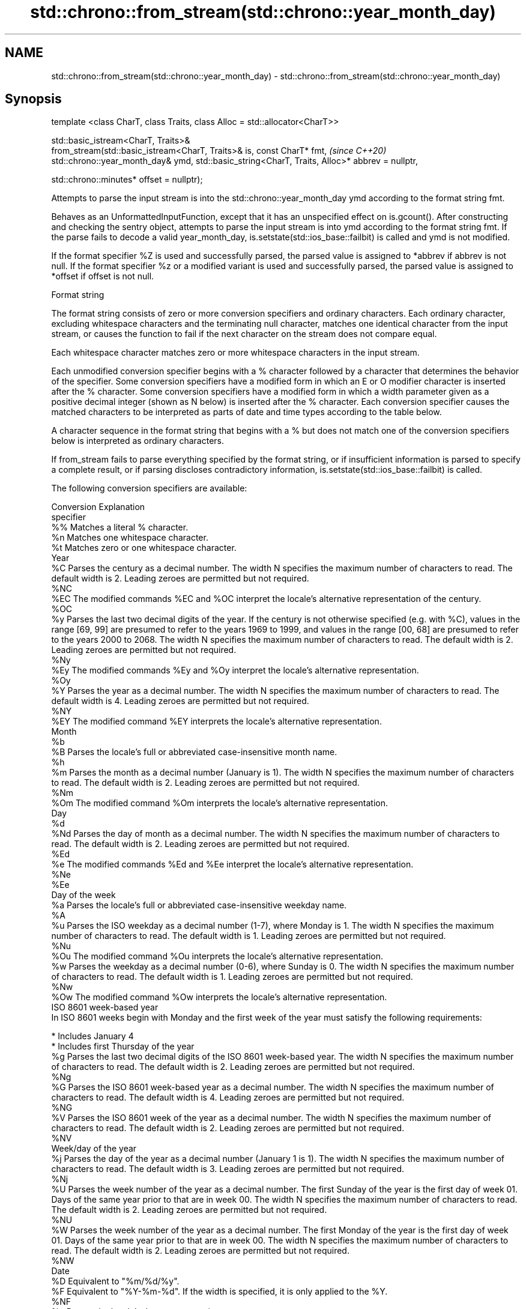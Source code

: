 .TH std::chrono::from_stream(std::chrono::year_month_day) 3 "2020.03.24" "http://cppreference.com" "C++ Standard Libary"
.SH NAME
std::chrono::from_stream(std::chrono::year_month_day) \- std::chrono::from_stream(std::chrono::year_month_day)

.SH Synopsis
   template <class CharT, class Traits, class Alloc = std::allocator<CharT>>

   std::basic_istream<CharT, Traits>&
   from_stream(std::basic_istream<CharT, Traits>& is, const CharT* fmt,                          \fI(since C++20)\fP
   std::chrono::year_month_day& ymd, std::basic_string<CharT, Traits, Alloc>* abbrev = nullptr,

   std::chrono::minutes* offset = nullptr);

   Attempts to parse the input stream is into the std::chrono::year_month_day ymd according to the format string fmt.

   Behaves as an UnformattedInputFunction, except that it has an unspecified effect on is.gcount(). After constructing and checking the sentry object, attempts to parse the input stream is into ymd according to the format string fmt. If the parse fails to decode a valid year_month_day, is.setstate(std::ios_base::failbit) is called and ymd is not modified.

   If the format specifier %Z is used and successfully parsed, the parsed value is assigned to *abbrev if abbrev is not null. If the format specifier %z or a modified variant is used and successfully parsed, the parsed value is assigned to *offset if offset is not null.

  Format string

   The format string consists of zero or more conversion specifiers and ordinary characters. Each ordinary character, excluding whitespace characters and the terminating null character, matches one identical character from the input stream, or causes the function to fail if the next character on the stream does not compare equal.

   Each whitespace character matches zero or more whitespace characters in the input stream.

   Each unmodified conversion specifier begins with a % character followed by a character that determines the behavior of the specifier. Some conversion specifiers have a modified form in which an E or O modifier character is inserted after the % character. Some conversion specifiers have a modified form in which a width parameter given as a positive decimal integer (shown as N below) is inserted after the % character. Each conversion specifier causes the matched characters to be interpreted as parts of date and time types according to the table below.

   A character sequence in the format string that begins with a % but does not match one of the conversion specifiers below is interpreted as ordinary characters.

   If from_stream fails to parse everything specified by the format string, or if insufficient information is parsed to specify a complete result, or if parsing discloses contradictory information, is.setstate(std::ios_base::failbit) is called.

   The following conversion specifiers are available:

   Conversion                                                                                                                                                                                                   Explanation
   specifier
       %%     Matches a literal % character.
       %n     Matches one whitespace character.
       %t     Matches zero or one whitespace character.
                                                                                                                                                                                                               Year
       %C     Parses the century as a decimal number. The width N specifies the maximum number of characters to read. The default width is 2. Leading zeroes are permitted but not required.
      %NC
      %EC     The modified commands %EC and %OC interpret the locale's alternative representation of the century.
      %OC
       %y     Parses the last two decimal digits of the year. If the century is not otherwise specified (e.g. with %C), values in the range [69, 99] are presumed to refer to the years 1969 to 1999, and values in the range [00, 68] are presumed to refer to the years 2000 to 2068. The width N specifies the maximum number of characters to read. The default width is 2. Leading zeroes are permitted but not required.
      %Ny
      %Ey     The modified commands %Ey and %Oy interpret the locale's alternative representation.
      %Oy
       %Y     Parses the year as a decimal number. The width N specifies the maximum number of characters to read. The default width is 4. Leading zeroes are permitted but not required.
      %NY
      %EY     The modified command %EY interprets the locale's alternative representation.
                                                                                                                                                                                                              Month
       %b
       %B     Parses the locale's full or abbreviated case-insensitive month name.
       %h
       %m     Parses the month as a decimal number (January is 1). The width N specifies the maximum number of characters to read. The default width is 2. Leading zeroes are permitted but not required.
      %Nm
      %Om     The modified command %Om interprets the locale's alternative representation.
                                                                                                                                                                                                               Day
       %d
      %Nd     Parses the day of month as a decimal number. The width N specifies the maximum number of characters to read. The default width is 2. Leading zeroes are permitted but not required.
      %Ed
       %e     The modified commands %Ed and %Ee interpret the locale's alternative representation.
      %Ne
      %Ee
                                                                                                                                                                                                         Day of the week
       %a     Parses the locale's full or abbreviated case-insensitive weekday name.
       %A
       %u     Parses the ISO weekday as a decimal number (1-7), where Monday is 1. The width N specifies the maximum number of characters to read. The default width is 1. Leading zeroes are permitted but not required.
      %Nu
      %Ou     The modified command %Ou interprets the locale's alternative representation.
       %w     Parses the weekday as a decimal number (0-6), where Sunday is 0. The width N specifies the maximum number of characters to read. The default width is 1. Leading zeroes are permitted but not required.
      %Nw
      %Ow     The modified command %Ow interprets the locale's alternative representation.
                                                                                                                                                                                                     ISO 8601 week-based year
   In ISO 8601 weeks begin with Monday and the first week of the year must satisfy the following requirements:

     * Includes January 4
     * Includes first Thursday of the year
       %g     Parses the last two decimal digits of the ISO 8601 week-based year. The width N specifies the maximum number of characters to read. The default width is 2. Leading zeroes are permitted but not required.
      %Ng
       %G     Parses the ISO 8601 week-based year as a decimal number. The width N specifies the maximum number of characters to read. The default width is 4. Leading zeroes are permitted but not required.
      %NG
       %V     Parses the ISO 8601 week of the year as a decimal number. The width N specifies the maximum number of characters to read. The default width is 2. Leading zeroes are permitted but not required.
      %NV
                                                                                                                                                                                                       Week/day of the year
       %j     Parses the day of the year as a decimal number (January 1 is 1). The width N specifies the maximum number of characters to read. The default width is 3. Leading zeroes are permitted but not required.
      %Nj
       %U     Parses the week number of the year as a decimal number. The first Sunday of the year is the first day of week 01. Days of the same year prior to that are in week 00. The width N specifies the maximum number of characters to read. The default width is 2. Leading zeroes are permitted but not required.
      %NU
       %W     Parses the week number of the year as a decimal number. The first Monday of the year is the first day of week 01. Days of the same year prior to that are in week 00. The width N specifies the maximum number of characters to read. The default width is 2. Leading zeroes are permitted but not required.
      %NW
                                                                                                                                                                                                               Date
       %D     Equivalent to "%m/%d/%y".
       %F     Equivalent to "%Y-%m-%d". If the width is specified, it is only applied to the %Y.
      %NF
       %x     Parses the locale's date representation.
      %Ex
              The modified command %Ex interprets the locale's alternate date representation.
                                                                                                                                                                                                           Time of day
       %H     Parses the hour (24-hour clock) as a decimal number. The width N specifies the maximum number of characters to read. The default width is 2. Leading zeroes are permitted but not required.
      %NH
      %OH     The modified command %OH interprets the locale's alternative representation.
       %I     Parses the hour (12-hour clock) as a decimal number. The width N specifies the maximum number of characters to read. The default width is 2. Leading zeroes are permitted but not required.
      %NI
       %M     Parses the minute as a decimal number. The width N specifies the maximum number of characters to read. The default width is 2. Leading zeroes are permitted but not required.
      %NM
      %OM     The modified command %OM interprets the locale's alternative representation.
       %S     Parses the second as a decimal number. The width N specifies the maximum number of characters to read. The default width is 2. Leading zeroes are permitted but not required.
      %NS
      %OS     The modified command %OS interprets the locale's alternative representation.
       %p     Parses the locale's equivalent of the AM/PM designations associated with a 12-hour clock. The command %I must precede %p in the format string.
       %R     Equivalent to "%H:%M".
       %T     Equivalent to "%H:%M:%S".
       %r     Parses the locale's 12-hour clock time.
       %X     Parses the locale's time representation.
      %EX
              The modified command %EX interprets the locale's alternate time representation.
.SH Miscellaneous
       %c     Parses the locale's date and time representation.
      %Ec
              The modified command %Ec interprets the locale's alternative date and time representation.
       %z     Parses the offset from UTC in the format [+|-]hh[mm]. For example -0430 refers to 4 hours 30 minutes behind UTC and 04 refers to 4 hours ahead of UTC.
      %Ez
      %Oz     The modified commands %Ez and %Oz parses the format [+|-]h[h][:mm] (i.e., requiring a : between the hours and minutes and making the leading zero for hour optional).
       %Z     Parses the time zone abbreviation or name, taken as the longest sequence of characters that only contains the characters A through Z, a through z, 0 through 9, -, +, _, and /.

.SH Return value

   is.

.SH See also

   parse   parses a chrono object from a stream
   (C++20) \fI(function template)\fP
